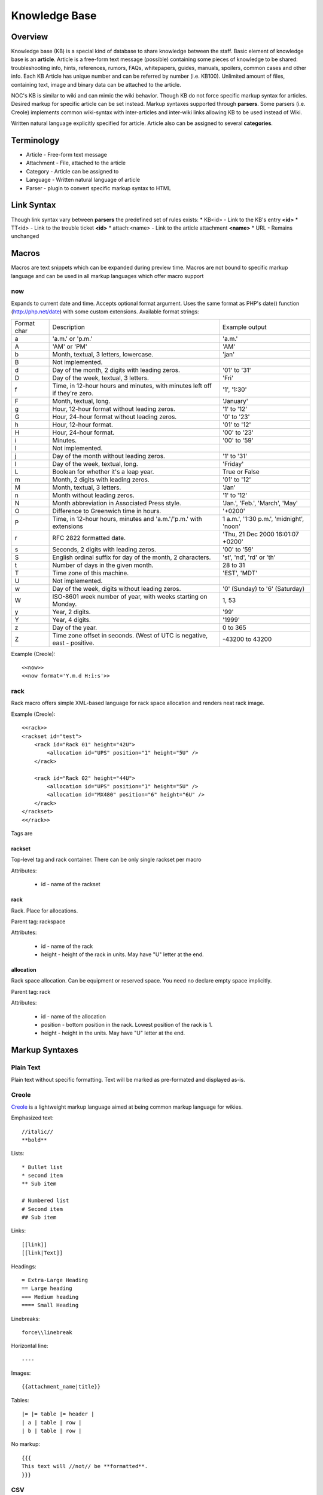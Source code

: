 **************
Knowledge Base
**************
Overview
========
Knowledge base (KB) is a special kind of database to share knowledge between
the staff. Basic element of knowledge base is an **article**. Article is a
free-form text message (possible) containing some pieces of knowledge to be shared:
troubleshooting info, hints, references, rumors, FAQs, whitepapers, guides, manuals,
spoilers, common cases and other info. 
Each KB Article has unique number and can be referred by number (i.e. KB100).
Unlimited amount of files, containing text, image and binary data can be attached
to the article.

NOC's KB is similar to wiki and can mimic the wiki behavior. Though KB do not force
specific markup syntax for articles. Desired markup for specific article can be set instead.
Markup syntaxes supported through **parsers**. Some parsers (i.e. Creole) implements
common wiki-syntax with inter-articles and inter-wiki links allowing KB to be used
instead of Wiki.

Written natural language explicitly specified for article. Article also can
be assigned to several **categories**.

Terminology
============
* Article - Free-form text message
* Attachment - File, attached to the article
* Category - Article can be assigned to
* Language - Written natural language of article
* Parser - plugin to convert specific markup syntax to HTML

Link Syntax
===========
Though link syntax vary between **parsers** the predefined set of rules exists:
* KB<id> - Link to the KB's entry **<id>**
* TT<id> - Link to the trouble ticket **<id>**
* attach:<name> - Link to the article attachment **<name>**
* URL - Remains unchanged

Macros
======
Macros are text snippets which can be expanded during preview time. Macros are not
bound to specific markup language and can be used in all markup languages which
offer macro support

now
---
Expands to current date and time. Accepts optional format argument.
Uses the same format as PHP's date() function (http://php.net/date) with some custom extensions.
Available format strings:

=========== =========================================================================== ===============================================
Format char Description                                                                 Example output
a           'a.m.' or 'p.m.'                                                            'a.m.'
A           'AM' or 'PM'                                                                'AM'
b           Month, textual, 3 letters, lowercase.                                       'jan'
B           Not implemented.                                                            
d           Day of the month, 2 digits with leading zeros.                              '01' to '31'
D           Day of the week, textual, 3 letters.                                        'Fri'
f           Time, in 12-hour hours and minutes, with minutes left off if they're zero.  '1', '1:30'
F           Month, textual, long.                                                       'January'
g           Hour, 12-hour format without leading zeros.                                 '1' to '12'
G           Hour, 24-hour format without leading zeros.                                 '0' to '23'
h           Hour, 12-hour format.                                                       '01' to '12'
H           Hour, 24-hour format.                                                       '00' to '23'
i           Minutes.                                                                    '00' to '59'
I           Not implemented.                                                            
j           Day of the month without leading zeros.                                     '1' to '31'
l           Day of the week, textual, long.                                             'Friday'
L           Boolean for whether it's a leap year.                                       True or False
m           Month, 2 digits with leading zeros.                                         '01' to '12'
M           Month, textual, 3 letters.                                                  'Jan'
n           Month without leading zeros.                                                '1' to '12'
N           Month abbreviation in Associated Press style.                               'Jan.', 'Feb.', 'March', 'May'
O           Difference to Greenwich time in hours.                                      '+0200'
P           Time, in 12-hour hours, minutes and 'a.m.'/'p.m.' with extensions           1 a.m.', '1:30 p.m.', 'midnight', 'noon'
r           RFC 2822 formatted date.                                                    'Thu, 21 Dec 2000 16:01:07 +0200'
s           Seconds, 2 digits with leading zeros.                                       '00' to '59'
S           English ordinal suffix for day of the month, 2 characters.                  'st', 'nd', 'rd' or 'th'
t           Number of days in the given month.                                          28 to 31
T           Time zone of this machine.                                                  'EST', 'MDT'
U           Not implemented.                                                            
w           Day of the week, digits without leading zeros.                              '0' (Sunday) to '6' (Saturday)
W           ISO-8601 week number of year, with weeks starting on Monday.                1, 53
y           Year, 2 digits.                                                             '99'
Y           Year, 4 digits.                                                             '1999'
z           Day of the year.                                                            0 to 365
Z           Time zone offset in seconds. (West of UTC is negative, east - positive.     -43200 to 43200
=========== =========================================================================== ===============================================

Example (Creole)::

    <<now>>
    <<now format='Y.m.d H:i:s'>>

rack
----
Rack macro offers simple XML-based language for rack space allocation and renders neat rack image.

Example (Creole)::

    <<rack>>
    <rackset id="test">
        <rack id="Rack 01" height="42U">
            <allocation id="UPS" position="1" height="5U" />
        </rack>
        
        <rack id="Rack 02" height="44U">
            <allocation id="UPS" position="1" height="5U" />
            <allocation id="MX480" position="6" height="6U" />
        </rack>
    </rackset>
    <</rack>>

Tags are

rackset
^^^^^^^
Top-level tag and rack container. There can be only single rackset per macro

Attributes:

 * id - name of the rackset

rack
^^^^
Rack. Place for allocations.

Parent tag: rackspace

Attributes:

 * id - name of the rack
 * height - height of the rack in units. May have "U" letter at the end.

allocation
^^^^^^^^^^
Rack space allocation. Can be equipment or reserved space. You need no declare empty space implicitly.

Parent tag: rack

Attributes:

 * id - name of the allocation
 * position - bottom position in the rack. Lowest position of the rack is 1.
 * height - height in the units. May have "U" letter at the end.

Markup Syntaxes
===============
Plain Text
----------
Plain text without specific formatting. Text will be marked as pre-formated
and displayed as-is.

Creole
------
`Creole <http://www.wikicreole.org/>`_ is a lightweight markup language aimed at being common
markup language for wikies.

Emphasized text::

    //italic//
    **bold**

Lists::

    * Bullet list
    * second item
    ** Sub item
    
    # Numbered list
    # Second item
    ## Sub item

Links::

    [[link]]
    [[link|Text]]

Headings::

    = Extra-Large Heading
    == Large heading
    === Medium heading
    ==== Small Heading

Linebreaks::

    force\\linebreak

Horizontal line::

    ----

Images::

    {{attachment_name|title}}
    
Tables::

    |= |= table |= header |
    | a | table | row |
    | b | table | row |

No markup::

    {{{
    This text will //not// be **formatted**.
    }}}

CSV
---
`Comma-separated values <http://en.wikipedia.org/wiki/Comma-separated_values>`_ is a common data-interchange format.
Each line represents database record. Columns are separated by commas. Cell can be surrounded by quotes to cancel
effect of in-cell commas.

Example::

    Col1,Col2,Col3
    1,2,"First and second"
    3,4,"Third, Fourth"

CSV article will be rendered as HTML Table.

Forms
=====
Knowledge Base
--------------
Permissions
^^^^^^^^^^^
======= ========================================
add     kb | KB Entry | Can add KBEntry
change  kb | KB Entry | Can change KBEntry
delete  kb | KB Entry | Can delete KBEntry
======= ========================================

Setup
=====
Categories
----------
Permissions
^^^^^^^^^^^
======= =========================================
add     kb | KB Category | Can add KBCategory
change  kb | KB Category | Can change KBCategory
delete  kb | KB Category | Can delete KBCategory
======= =========================================

Entries
-------
Permissions
^^^^^^^^^^^
======= ========================================
add     kb | KB Entry | Can add KBEntry
change  kb | KB Entry | Can change KBEntry
delete  kb | KB Entry | Can delete KBEntry
======= ========================================
